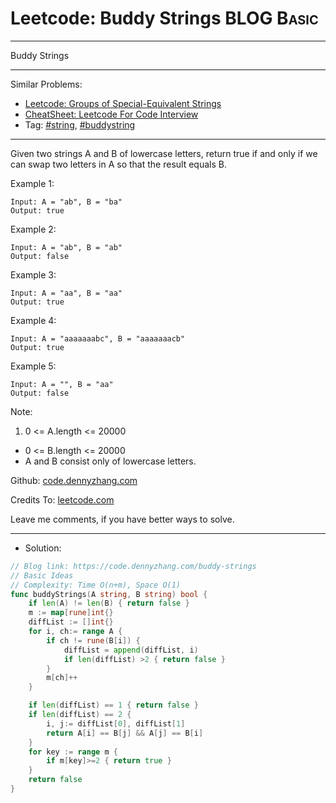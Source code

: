 * Leetcode: Buddy Strings                                              :BLOG:Basic:
#+STARTUP: showeverything
#+OPTIONS: toc:nil \n:t ^:nil creator:nil d:nil
:PROPERTIES:
:type:     string, buddystring
:END:
---------------------------------------------------------------------
Buddy Strings
---------------------------------------------------------------------
#+BEGIN_HTML
<a href="https://github.com/dennyzhang/code.dennyzhang.com/tree/master/problems/buddy-strings"><img align="right" width="200" height="183" src="https://www.dennyzhang.com/wp-content/uploads/denny/watermark/github.png" /></a>
#+END_HTML
Similar Problems:
- [[https://code.dennyzhang.com/groups-of-special-equivalent-strings][Leetcode: Groups of Special-Equivalent Strings]]
- [[https://cheatsheet.dennyzhang.com/cheatsheet-leetcode-A4][CheatSheet: Leetcode For Code Interview]]
- Tag: [[https://code.dennyzhang.com/review-string][#string]], [[https://code.dennyzhang.com/tag/buddystring][#buddystring]]
---------------------------------------------------------------------
Given two strings A and B of lowercase letters, return true if and only if we can swap two letters in A so that the result equals B.
 
Example 1:
#+BEGIN_EXAMPLE
Input: A = "ab", B = "ba"
Output: true
#+END_EXAMPLE

Example 2:
#+BEGIN_EXAMPLE
Input: A = "ab", B = "ab"
Output: false
#+END_EXAMPLE

Example 3:
#+BEGIN_EXAMPLE
Input: A = "aa", B = "aa"
Output: true
#+END_EXAMPLE

Example 4:
#+BEGIN_EXAMPLE
Input: A = "aaaaaaabc", B = "aaaaaaacb"
Output: true
#+END_EXAMPLE

Example 5:
#+BEGIN_EXAMPLE
Input: A = "", B = "aa"
Output: false
#+END_EXAMPLE
 
Note:

1. 0 <= A.length <= 20000
- 0 <= B.length <= 20000
- A and B consist only of lowercase letters.

Github: [[https://github.com/dennyzhang/code.dennyzhang.com/tree/master/problems/buddy-strings][code.dennyzhang.com]]

Credits To: [[https://leetcode.com/problems/buddy-strings/description/][leetcode.com]]

Leave me comments, if you have better ways to solve.
---------------------------------------------------------------------
- Solution:

#+BEGIN_SRC go
// Blog link: https://code.dennyzhang.com/buddy-strings
// Basic Ideas
// Complexity: Time O(n+m), Space O(1)
func buddyStrings(A string, B string) bool {
    if len(A) != len(B) { return false }
    m := map[rune]int{}
    diffList := []int{}
    for i, ch:= range A {
        if ch != rune(B[i]) {
            diffList = append(diffList, i)
            if len(diffList) >2 { return false }
        }
        m[ch]++
    }

    if len(diffList) == 1 { return false }
    if len(diffList) == 2 { 
        i, j:= diffList[0], diffList[1]
        return A[i] == B[j] && A[j] == B[i]
    }
    for key := range m {
        if m[key]>=2 { return true }
    }
    return false
}
#+END_SRC

#+BEGIN_HTML
<div style="overflow: hidden;">
<div style="float: left; padding: 5px"> <a href="https://www.linkedin.com/in/dennyzhang001"><img src="https://www.dennyzhang.com/wp-content/uploads/sns/linkedin.png" alt="linkedin" /></a></div>
<div style="float: left; padding: 5px"><a href="https://github.com/dennyzhang"><img src="https://www.dennyzhang.com/wp-content/uploads/sns/github.png" alt="github" /></a></div>
<div style="float: left; padding: 5px"><a href="https://www.dennyzhang.com/slack" target="_blank" rel="nofollow"><img src="https://www.dennyzhang.com/wp-content/uploads/sns/slack.png" alt="slack"/></a></div>
</div>
#+END_HTML

